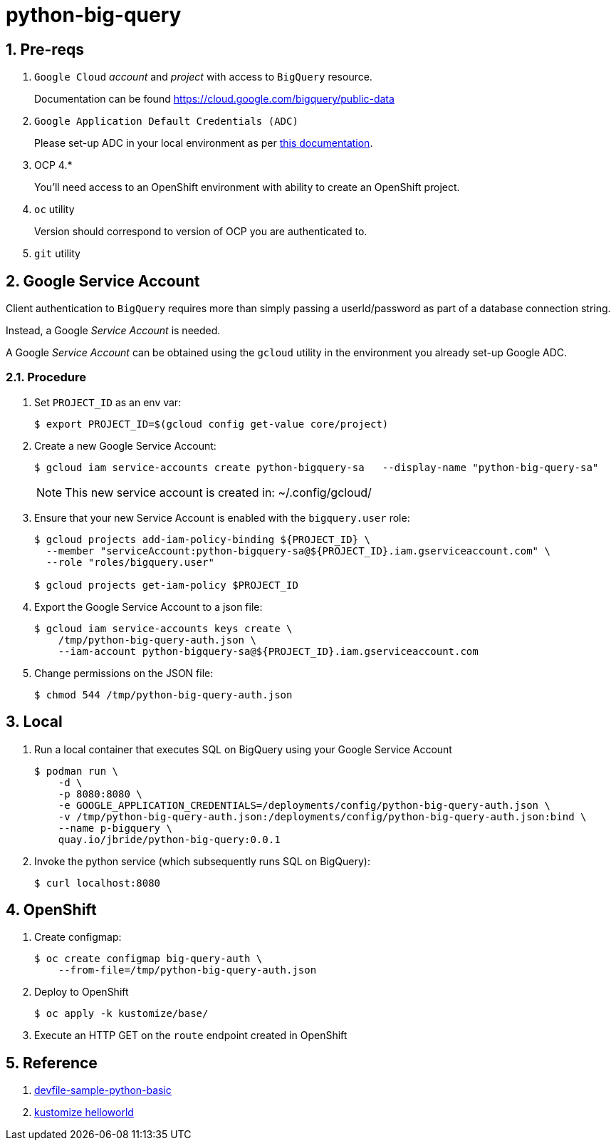 = python-big-query

:numbered:

== Pre-reqs

. `Google Cloud` _account_ and _project_ with access to `BigQuery` resource.
+
Documentation can be found link:https://cloud.google.com/bigquery/public-data[]

. `Google Application Default Credentials (ADC)`
+
Please set-up ADC in your local environment as per link:https://cloud.google.com/docs/authentication/provide-credentials-adc[this documentation].

. OCP 4.*
+
You'll need access to an OpenShift environment with ability to create an OpenShift project.

. `oc` utility
+
Version should correspond to version of OCP you are authenticated to.

. `git` utility

== Google Service Account

Client authentication to `BigQuery` requires more than simply passing a userId/password as part of a database connection string.

Instead, a Google _Service Account_ is needed.

A Google _Service Account_ can be obtained using the `gcloud` utility in the environment you already set-up Google ADC.

=== Procedure

. Set `PROJECT_ID` as an env var:
+
-----
$ export PROJECT_ID=$(gcloud config get-value core/project)
-----

. Create a new Google Service Account:
+
-----
$ gcloud iam service-accounts create python-bigquery-sa   --display-name "python-big-query-sa"
-----
+
NOTE:  This new service account is created in:  ~/.config/gcloud/

. Ensure that your new Service Account is enabled with the `bigquery.user` role:
+
-----
$ gcloud projects add-iam-policy-binding ${PROJECT_ID} \
  --member "serviceAccount:python-bigquery-sa@${PROJECT_ID}.iam.gserviceaccount.com" \
  --role "roles/bigquery.user"

$ gcloud projects get-iam-policy $PROJECT_ID
-----

. Export the Google Service Account to a json file:
+
-----
$ gcloud iam service-accounts keys create \
    /tmp/python-big-query-auth.json \
    --iam-account python-bigquery-sa@${PROJECT_ID}.iam.gserviceaccount.com
-----

. Change permissions on the JSON file:
+
-----
$ chmod 544 /tmp/python-big-query-auth.json
-----


== Local

. Run a local container that executes SQL on BigQuery using your Google Service Account
+
-----
$ podman run \
    -d \
    -p 8080:8080 \
    -e GOOGLE_APPLICATION_CREDENTIALS=/deployments/config/python-big-query-auth.json \
    -v /tmp/python-big-query-auth.json:/deployments/config/python-big-query-auth.json:bind \
    --name p-bigquery \
    quay.io/jbride/python-big-query:0.0.1
-----

. Invoke the python service (which subsequently runs SQL on BigQuery):
+
-----
$ curl localhost:8080
-----

== OpenShift

. Create configmap:
+
-----
$ oc create configmap big-query-auth \
    --from-file=/tmp/python-big-query-auth.json
-----

. Deploy to OpenShift
+
-----
$ oc apply -k kustomize/base/
-----

. Execute an HTTP GET on the `route` endpoint created in OpenShift

== Reference

. link:https://github.com/devfile-samples/devfile-sample-python-basic.git[devfile-sample-python-basic]
. link:https://github.com/kubernetes-sigs/kustomize/tree/master/examples/helloWorld[kustomize helloworld]
